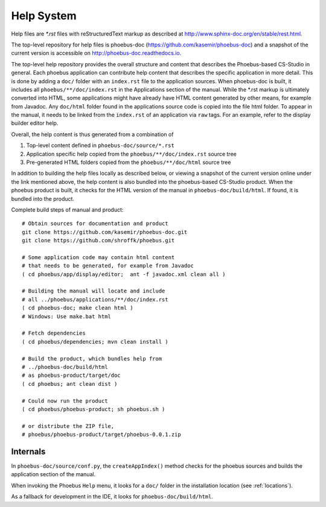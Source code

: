 Help System
===========

Help files are `*.rst` files with reStructuredText markup
as described at http://www.sphinx-doc.org/en/stable/rest.html.

The top-level repository for help files is phoebus-doc
(https://github.com/kasemir/phoebus-doc)
and a snapshot of the current version is accessible on
http://phoebus-doc.readthedocs.io.

The top-level help repository provides the overall structure
and content that describes the Phoebus-based CS-Studio in general.
Each phoebus application can contribute help content that
describes the specific application in more detail.
This is done by adding a ``doc/`` folder with an ``index.rst``
file to the application sources.
When phoebus-doc is built, it includes all ``phoebus/**/doc/index.rst``
in the Applications section of the manual.
While the *.rst markup is ultimately converted into HTML,
some applications might have already have HTML content generated
by other means, for example from Javadoc.
Any ``doc/html`` folder found in the applications source code is
copied into the file html folder. To appear in the manual,
it needs to be linked from the ``index.rst`` of an application
via ``raw`` tags. For an example, refer to the display builder editor help.

Overall, the help content is thus generated from a combination of

1. Top-level content defined in ``phoebus-doc/source/*.rst``
2. Application specific help copied from the ``phoebus/**/doc/index.rst`` source tree
3. Pre-generated HTML folders copied from the ``phoebus/**/doc/html`` source tree

In addition to building the help files locally as described below,
or viewing a snapshot of the current version online
under the link mentioned above, the help content is also bundled into
the phoebus-based CS-Studio product.
When the phoebus product is built,
it checks for the HTML version of the manual
in ``phoebus-doc/build/html``.
If found, it is bundled into the product.

Complete build steps of manual and product::

    # Obtain sources for documentation and product
    git clone https://github.com/kasemir/phoebus-doc.git
    git clone https://github.com/shroffk/phoebus.git

    # Some application code may contain html content
    # that needs to be generated, for example from Javadoc
    ( cd phoebus/app/display/editor;  ant -f javadoc.xml clean all )

    # Building the manual will locate and include
    # all ../phoebus/applications/**/doc/index.rst
    ( cd phoebus-doc; make clean html )
    # Windows: Use make.bat html

    # Fetch dependencies
    ( cd phoebus/dependencies; mvn clean install )
    
    # Build the product, which bundles help from
    # ../phoebus-doc/build/html
    # as phoebus-product/target/doc
    ( cd phoebus; ant clean dist )
    
    # Could now run the product
    ( cd phoebus/phoebus-product; sh phoebus.sh )

    # or distribute the ZIP file,
    # phoebus/phoebus-product/target/phoebus-0.0.1.zip


Internals
---------

In ``phoebus-doc/source/conf.py``, the ``createAppIndex()`` method
checks for the phoebus sources and builds the application section
of the manual.

When invoking the Phoebus ``Help`` menu,
it looks for a ``doc/`` folder in the installation location (see :ref:`locations`).

As a fallback for development in the IDE, it looks for ``phoebus-doc/build/html``.
